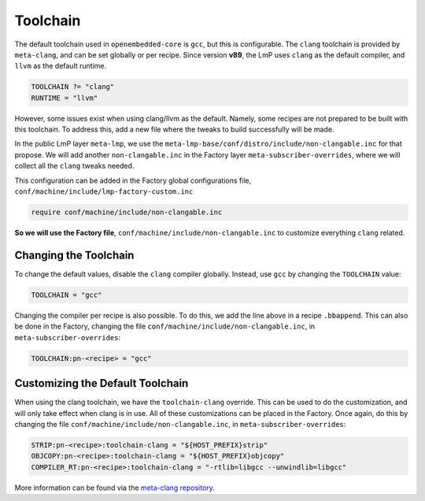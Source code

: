 .. _ref-toolchain:

Toolchain
=========

The default toolchain used in ``openembedded-core`` is ``gcc``, but this is configurable.
The ``clang`` toolchain is provided by ``meta-clang``, and can be set globally or per recipe.
Since version **v89**, the LmP uses ``clang`` as the default compiler, and ``llvm`` as the default runtime.

.. code-block::

   TOOLCHAIN ?= "clang"
   RUNTIME = "llvm"

However, some issues exist when using clang/llvm as the default.
Namely, some recipes are not prepared to be built with this toolchain.
To address this, add a new file where the tweaks to build successfully will be made.

In the public LmP layer ``meta-lmp``, we use the ``meta-lmp-base/conf/distro/include/non-clangable.inc`` for that propose.
We will add another ``non-clangable.inc`` in the Factory layer ``meta-subscriber-overrides``, where we will collect all the ``clang`` tweaks needed.

This configuration can be added in the Factory global configurations file, ``conf/machine/include/lmp-factory-custom.inc``

.. code-block::

   require conf/machine/include/non-clangable.inc

**So we will use the Factory file**, ``conf/machine/include/non-clangable.inc`` to customize everything ``clang`` related.

Changing the Toolchain
----------------------

To change the default values, disable the ``clang`` compiler globally.
Instead, use ``gcc`` by changing the ``TOOLCHAIN`` value:

.. code-block:: none

  TOOLCHAIN = "gcc"

Changing the compiler per recipe is also possible.
To do this, we add the line above in a  recipe ``.bbappend``.
This can also be done in the Factory, changing the file ``conf/machine/include/non-clangable.inc``, in ``meta-subscriber-overrides``:

.. code-block:: none

  TOOLCHAIN:pn-<recipe> = "gcc"


Customizing the Default Toolchain
---------------------------------

When using the clang toolchain, we have the ``toolchain-clang`` override.
This can be used to do the customization, and will only take effect when clang is in use.
All of these customizations can be placed in the Factory.
Once again, do this by changing the file ``conf/machine/include/non-clangable.inc``, in ``meta-subscriber-overrides``:

.. code-block:: none

  STRIP:pn-<recipe>:toolchain-clang = "${HOST_PREFIX}strip"
  OBJCOPY:pn-<recipe>:toolchain-clang = "${HOST_PREFIX}objcopy"
  COMPILER_RT:pn-<recipe>:toolchain-clang = "-rtlib=libgcc --unwindlib=libgcc"


More information can be found via the `meta-clang repository <https://github.com/kraj/meta-clang>`_.
